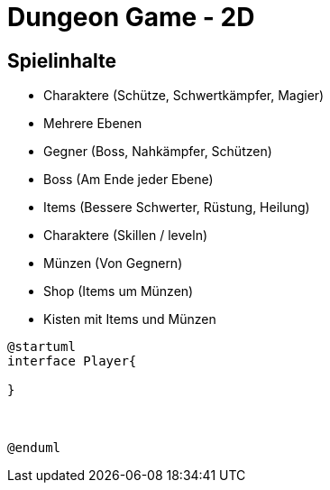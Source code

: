 = Dungeon Game - 2D

== Spielinhalte
* Charaktere (Schütze, Schwertkämpfer, Magier)
* Mehrere Ebenen
* Gegner (Boss, Nahkämpfer, Schützen)
* Boss (Am Ende jeder Ebene)
* Items (Bessere Schwerter, Rüstung, Heilung)
* Charaktere (Skillen / leveln)
* Münzen (Von Gegnern)
* Shop (Items um Münzen)
* Kisten mit Items und Münzen

[plantuml]
....
@startuml
interface Player{

}



@enduml
....
